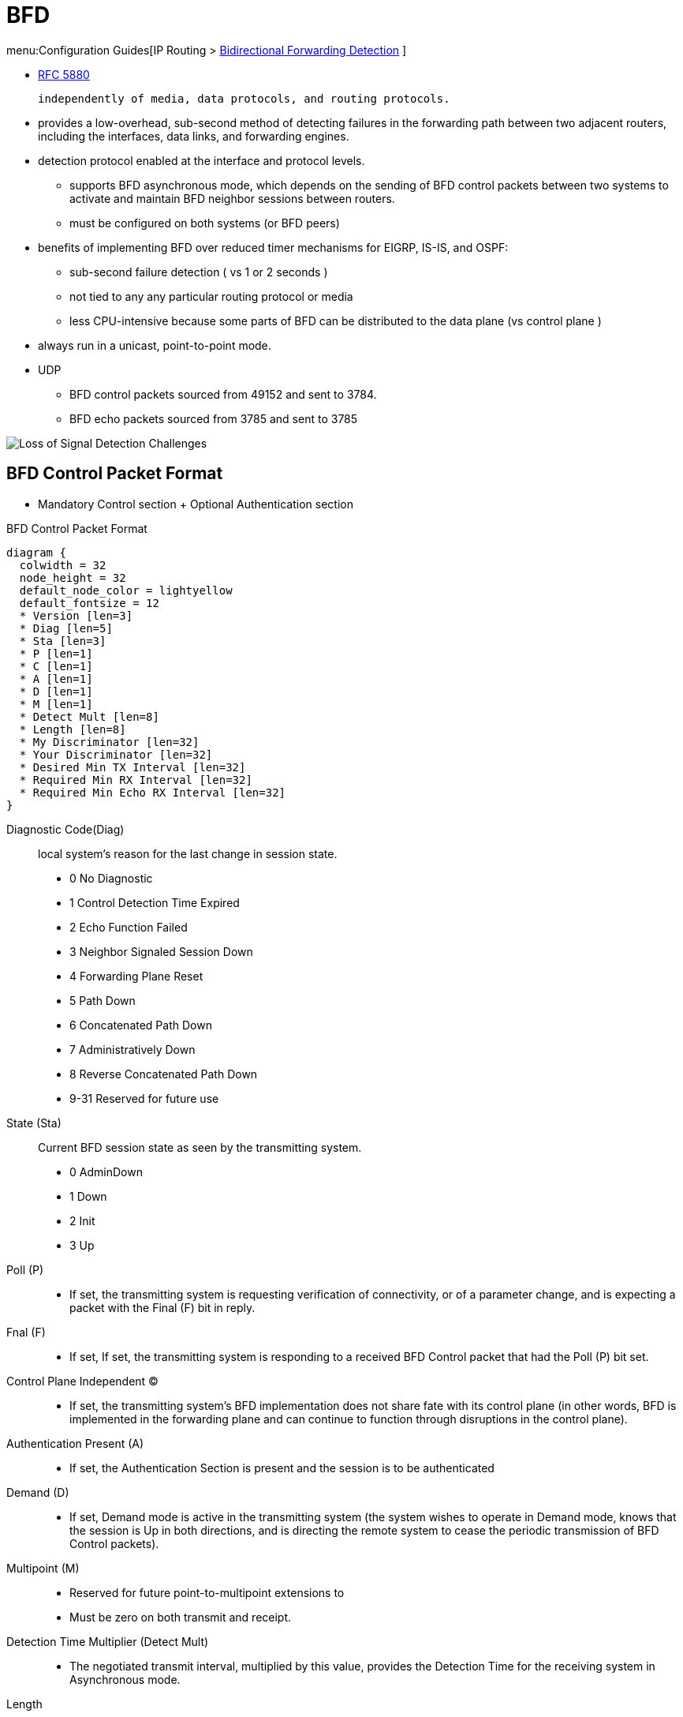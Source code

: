 = BFD

menu:Configuration Guides[IP Routing > http://www.cisco.com/c/en/us/td/docs/ios-xml/ios/iproute_bfd/configuration/15-mt/irb-15-mt-book/irb-bi-fwd-det.html[Bidirectional Forwarding Detection] ]


- http://tools.ietf.org/html/rfc5880[RFC 5880]

   independently of media, data protocols, and routing protocols.

- provides a low-overhead, sub-second method of detecting failures in the
forwarding path between two adjacent routers, including the interfaces, data
links, and forwarding engines.

- detection protocol enabled at the interface and protocol levels.
* supports BFD asynchronous mode, which depends on the sending of
BFD control packets between two systems to activate and maintain BFD neighbor
sessions between routers.
* must be configured on both systems (or BFD peers)

- benefits of implementing BFD over reduced timer mechanisms for EIGRP, IS-IS, and OSPF:
* sub-second failure detection ( vs 1 or 2 seconds )
* not tied to any any particular routing protocol or media
* less CPU-intensive because some parts of BFD can be distributed to the data plane (vs control plane )

- always run in a unicast, point-to-point mode.
- UDP
* BFD control packets sourced from 49152 and sent to 3784.
* BFD echo packets sourced from 3785 and sent to 3785

image::bfd-loss-of-signal-detection.png[Loss of Signal Detection Challenges]


== BFD Control Packet Format

- Mandatory  Control section + Optional Authentication section

.BFD Control Packet Format
[packetdiag, target="bfd-header-format",size=200]
----
diagram {
  colwidth = 32
  node_height = 32
  default_node_color = lightyellow
  default_fontsize = 12
  * Version [len=3]
  * Diag [len=5]
  * Sta [len=3]
  * P [len=1]
  * C [len=1]
  * A [len=1]
  * D [len=1]
  * M [len=1]
  * Detect Mult [len=8]
  * Length [len=8]
  * My Discriminator [len=32]
  * Your Discriminator [len=32]
  * Desired Min TX Interval [len=32]
  * Required Min RX Interval [len=32]
  * Required Min Echo RX Interval [len=32]
}
----


Diagnostic Code(Diag):: local system's reason for the last change in session state.
- 0 No Diagnostic
- 1 Control Detection Time Expired
- 2 Echo Function Failed
- 3 Neighbor Signaled Session Down
- 4 Forwarding Plane Reset
- 5 Path Down
- 6 Concatenated Path Down
- 7 Administratively Down
- 8 Reverse Concatenated Path Down
- 9-31 Reserved for future use

State (Sta):: Current BFD session state as seen by the transmitting system.
- 0  AdminDown
- 1  Down
- 2  Init
- 3  Up


 Poll (P)::
- If set, the transmitting system is requesting verification of
  connectivity, or of a parameter change, and is expecting a packet
  with the Final (F) bit in reply.

Fnal (F)::
- If set,  If set, the transmitting system is responding to a received BFD
  Control packet that had the Poll (P) bit set.

Control Plane Independent (C)::
- If set, the transmitting system's BFD implementation does not
share fate with its control plane (in other words, BFD is
implemented in the forwarding plane and can continue to function
through disruptions in the control plane).

Authentication Present (A)::
- If set, the Authentication Section is present and the session is
to be authenticated

Demand (D)::
- If set, Demand mode is active in the transmitting system (the
system wishes to operate in Demand mode, knows that the session is
Up in both directions, and is directing the remote system to cease
the periodic transmission of BFD Control packets).

Multipoint (M)::
- Reserved for future point-to-multipoint extensions to
- Must be zero on both transmit and receipt.

Detection Time Multiplier (Detect Mult)::
-  The negotiated transmit interval, multiplied by this value, provides the Detection Time for the
receiving system in Asynchronous mode.

Length::
- Length of the BFD Control packet, in bytes.

My Discriminator:: Unique, nonzero discriminator value generated by the transmitting system
- Used to demultiplex multiple BFD sessions
between the same pair of systems.

Your Discriminator::
- The discriminator received from the corresponding remote system.
  This field reflects back the received value of My Discriminator,
  or is zero if that value is unknown.

Desired Min TX Interval::  minimum interval in microseconds, that the local
system would like to use when transmitting BFD Control packets, less any jitter applied
- The value zero is reserved.

Required Min RX Interval:: minimum interval, in microseconds, between received
  BFD Control packets that this system is capable of supporting,
  less any jitter applied by the sender.
- If this value is zero, the transmitting system does not want the
  remote system to send any periodic BFD Control packets.

- Required Min Echo RX Interval: minimum interval, in microseconds, between received
  BFD Echo packets that this system is capable of supporting, less
  any jitter applied by the sender .
  - If this value is zero, the transmitting system does not support the
  receipt of BFD Echo packets.

.Optional Authentication Section
[packetdiag, target="bfd-authentication-format",size=200]
----
diagram {
  colwidth = 32
  node_height = 32
  default_node_color = lightyellow
  default_fontsize = 12
  * Auth Type [len=8]
  * Auth Len [len=8]
  * Auth Data ... [len=16]
}
----

Auth Type::
- 0  Reserved
- 1  Simple Password
- 2  Keyed MD5
- 3  Meticulous Keyed MD5
- 4  Keyed SHA1
- 5  Meticulous Keyed SHA1
- 6-255  Reserved for future use

Auth Len:: length, in bytes, of the authentication section, including the
  Auth Type and Auth Len fields.


== BFD operating modes

Asynchronous mode:: The systems periodically send BFD Control packets to one
another, and if a number of those packets in a row are not received by the
other system, the session is declared to be down.
- requires half as many packets to achieve a particular Detection Time as does the Echo function.
- used when the Echo function cannot be supported for some reason.

Demand mode:: It is assumed that a system has an independent way of verifying
that it has connectivity to the other system.  Once a BFD session is
established, such a system may ask the other system to stop sending BFD Control
packets, except when the system feels the need to verify connectivity
explicitly, in which case a short sequence of BFD Control packets is exchanged,
and then the far system quiesces.  Demand mode may operate independently in
each direction, or simultaneously.
- useful in situations where the overhead of a periodic
   protocol might prove onerous, such as a system with a very large
   number of BFD sessions.
- useful when the Echo function is
   being used symmetrically.
- may not be used when the path round-trip time is greater than
   the desired Detection Time, or the protocol will fail to work
   properly

Echo mode::
- Enabled by default,
* can be used with both Asynchronous and Demand mode
* can be disabled to run independently in each direction.
* Described as _without asymmetry_ when it is running on both sides (both BFD neighbors are running echo mode).

- works asynchronously between 2 BFD neighbors R1 and R2
* R1 sends an echo packet (instead of a control packet) to R2, formatted as:

  L3 Source: R1 (192.168.12.1)
  L3 Destination: R1 (192.168.12.1)
  MAC Source: Itself (000c.298f.aca3)
  MAC Destination: (000c.29cf.21ff)

* R2's receives this packet, sees this packet, and CEF-switches it straight back to R1!
* In this fashion, R1 knows that R2 is reachable.
* R2 would perform similar behavior towards R1, for it's own echo process.

- Control-plane CPU-intensive packets are still sent, but they are sent at the "slow timers" speed.

[CAUTION]
====
- Before using BFD echo mode, disable ICMP redirect messages ( *no ip redirects* command ) to avoid high CPU utilization.
- Don't enable bothBFD echo mode and uRPF. The session will flap
====

.Task: Disable BFD Echo Mode Without Asymmetry
----
(config)# no bfd echo
----
NOTE: No echo packets will be sent by the router, and the router will not forward BFD echo packets that are received from any neighbor routers.

.Task: Configure the BFD slow timer.
----
(config-if)# bfd slow-timer <milliseconds>
----





== BFD Session Parameters on the Interface


[horizontal]
interval:: Rate in milliseconds (50..999) at which BFD control packets will be sent to BFD peers.
min_rx:: Rate in milliseconds (50..999) at which BFD control packets will be expected to be received from BFD peers.
multiplier:: Number (3..50) of consecutive BFD control packets that must be missed from a BFD peer before BFD declares that the peer is unavailable and the Layer 3 BFD peer is informed of the failure.


.Task: Enables BFD on the interface.
----
(config-if)# bfd interval <milliseconds> min_rx <milliseconds> multiplier <interval-multiplier>
----
[NOTE]
====
- The bfd interval configuration is removed when the subinterface on which it is configured is removed.
- The bfd interval configuration is not removed when:
  ** an IPv4 address is removed from an interface
  ** an IPv6 address is removed from an interface
  ** IPv6 is disabled from an interface
  ** an interface is shutdown
  ** IPv4 CEF is disabled globally or locally on an interface
  ** IPv6 CEF is disabled globally or locally on an interface
====


== BFD Support for Dynamic Routing

- BFD has no neighbor detection.
* When the routing protocol needs to monitor a neighbor, it informs BFD, and BFD establishes the neighbor relationship at that point.

- Various routing protocols can piggyback a single BFD session.
* If you have BGP and EIGRP running between the same two subnets on the same two routers, there's no need to have two BFD sessions for checking the same exact topology.

- enabled globally at the router level or a per interface basis

.Task: Enable BFD for all interfaces participating in the routing process
----
(config-router)#  bfd all-interfaces
----

.Task: Enable BFD for all interfaces participating in the routing process. Use address-family interface configuration mode
----
(config-router-af-interface)# bfd
----

.Task: Configure BFD for BGP
----
(config-router)# neighbor <ip-address> fall-over bfd
----

.Task: Enable HSRP support for BFD on the interface.
----
(config-if)# standby bfd
----
NOTE: CEF must be enabled



.Task: Display a line-by-line listing of existing BFD adjacencies
----
# sh bfd neighbors
----

[NOTE]
.Sample Output
====
[listing]
OurAddr       NeighAddr      LD/RD RH  Holdown(mult) State     Int
 172.16.10.1   172.16.10.2    1/6  1   260  (3 )      Up        Fa0/1
====

.Task: Display a line-by-line listing of existing BFD adjacencies with details
----
# sh bfd neighbors details
----

[NOTE]
.Sample Output
====
[listing]
NeighAddr                         LD/RD    RH/RS     State     Int
 10.1.1.2                           1/1         1(RH) Up        Et0/0
 Session state is UP and not using echo function.
 OurAddr: 10.1.1.1
 Local Diag: 0, Demand mode: 0, Poll bit: 0
 MinTxInt: 50000, MinRxInt: 50000, Multiplier: 3 Received MinRxInt: 50000, Received
Multiplier: 3 Holddown (hits): 150(0), Hello (hits): 50(2223) Rx Count: 2212, Rx Interval
(ms) min/max/avg: 8/68/49 last: 0 ms ago Tx Count: 2222, Tx Interval (ms) min/max/avg:
40/60/49 last: 20 ms ago Elapsed time watermarks: 0 0 (last: 0) Registered protocols: CEF Stub
 Uptime: 00:01:49
 Last packet: Version: 0                  - Diagnostic: 0
              I Hear You bit: 1           - Demand bit: 0
              Poll bit: 0                 - Final bit: 0
              Multiplier: 3               - Length: 24
              My Discr.: 1                - Your Discr.: 1
              Min tx interval: 50000      - Min rx interval: 50000
              Min Echo interval: 50000
====


TIP: Read  https://brbccie.blogspot.co.za/2014/06/everything-bfd.html[Jeff Kronlage's blog on BFD]


== BFD Support for Static Routing

- Supports RIPv2, EIGRP, OSPF, IS-IS, BGP, HSRP

.Task: Specifies a static route BFD neighbor.
----
(config)# ip route static bfd <interface-type number> <ip-address> [group <group-name> [passive]]
----
[NOTE]
====
The *interface-type*, *interface-number*, and *ip-address* arguments are required because BFD support exists only for directly connected neighbors.
====

.Task: Displays information about the static BFD configuration from the configured BFD groups and nongroup entries
----
# sh ip static route bfd
----

== BFD Templates for Multi-Hop

- Template can be used to define timers and authentication independently from the interface
- use *bfd map* to associate the template with unique source-destination address pairs for multihop BFD sessions.

.Task: Configure a BFD template
----
configure terminal
  bfd-template multi-hop <template-name>
  interval min-tx <milliseconds> min-rx <milliseconds> multiplier <multiplier-value>
  authentication <authentication-type> keychain <keychain-name>
----

.Task: Configure a BFD Map
----
(config)# bfd mapipv4 vrf <name> <destination> <length> <source-address> <length> <template-name>
----

== BFD Multihop Support for IPv4 Static Routes

NOTE: The following section can be skipped

- Enables detection of IPv4 network failure between paths that are not directly connected.
* If a BFD session is up , IPv4 static routes that are associated with IPv4 static BFD configuration are added to a routing table.
If the BFD session is down, the routing table removes all associated static routes from the routing table.

- Applicable on different kinds of interfaces such as physical, subinterface, and virtual tunnels and across intra-area and interarea topologies.

=== BFDv4 Associated Mode

In BFDv4 associated mode, an IPv4
static route is automatically associated with an IPv4 static BFDv4 multihop
destination address if the static route next hop exactly matches the static
BFDv4 multihop destination address.

The state of the BFDv4 session is used to determine whether the associated IPv4
static routes are added in the IPv4 RIB. For
example, static routes are added in the IPv4 RIB only if the BFDv4 multihop
destination is reachable, and the static routes are removed from the IPv4 RIB
if the BFDv4 multihop destination subsequently becomes unreachable.

=== BFDv4 Unassociated Mode

In unassociate mode, a BFD neighbor is not associated with a static route, and the BFD
sessions are requested if the IPv4 static BFD is configured.

Unassociated mode is useful in the following scenario:

- Absence of an IPv4 static route—This scenario occurs when a static route is on
device A, and device B is the next hop. In associated mode, you must create
both a static BFD multihop destination address and a static route on both
devices to bring up the BFDv4 session from device B to device A. Specifying the
static BFD multihop destination in unassociated mode on device B avoids the
need to configure an unwanted static route.


.Task: Configuring BFD Multihop IPv4 Static Routes
----
# ip route static bfd <multihop-destination-address> <multihop-source-address> unassociate
----
[NOTE]
.Before you begin the configuration
====
- Specify a BFD destination address which is same as the IPv4 static route next hop or gateway address.
- Configure a BFD map and a BFD multihop template for an interface on the device. The destination address and source address configured for a BFD map must match the BFD static multihop configuration and the source address must be a valid IP address configured for an interface in the routing table.
====


== BFD on Multiple Hops

- for a destination more than one hop, and up to 255 hops, away
- Cisco IOS Release 15.1(3)S and later

- set up between a unique source-destination address pair provided by the client.
- need to  configure the *bfd-template* and *bfd map* commands to create a multihop template and associate it with one or more maps of destinations and associated BFD timers. You can enable authentication and configure a key chain for BFD multihop sessions.


== BFD dampening

- configures exponential delay mechanism to suppress the excessive effect of remote node reachability events flapping with BFD.
- improves the convergence time and stability throughout the network
- can be applied to all types of BFD sessions, including IPv4/single-hop/multihop, MPLS-TP, and Pseudo Wire (PW) Virtual Circuit Connection Verification (VCCV).
- can be configured at the BFD template level (both single-hop and multihop templates).
* Dampening is applied to all the sessions that use the BFD template.
* If you do not want a session to be dampened, you should use a new BFD template without dampening for the new session.
* not enabled by default




.Task: Configure a device to dampen a flapping BFD session.
----
(config-bfd)# dampening [ <half-life-period> <reuse-threshold> <suppress-threshold> <max-suppress-time>]
----

